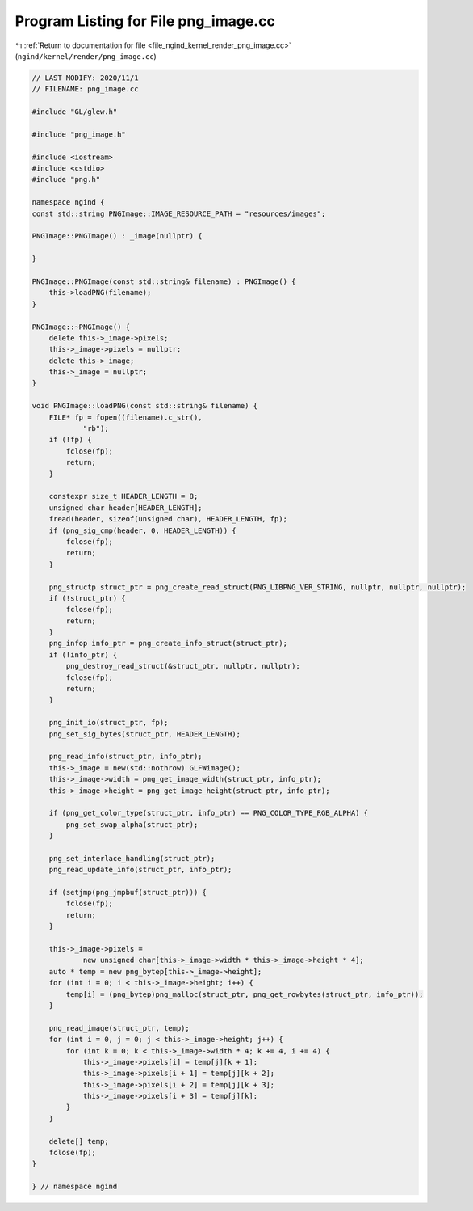 
.. _program_listing_file_ngind_kernel_render_png_image.cc:

Program Listing for File png_image.cc
=====================================

|exhale_lsh| :ref:`Return to documentation for file <file_ngind_kernel_render_png_image.cc>` (``ngind/kernel/render/png_image.cc``)

.. |exhale_lsh| unicode:: U+021B0 .. UPWARDS ARROW WITH TIP LEFTWARDS

.. code-block:: cpp

   
   // LAST MODIFY: 2020/11/1
   // FILENAME: png_image.cc
   
   #include "GL/glew.h"
   
   #include "png_image.h"
   
   #include <iostream>
   #include <cstdio>
   #include "png.h"
   
   namespace ngind {
   const std::string PNGImage::IMAGE_RESOURCE_PATH = "resources/images";
   
   PNGImage::PNGImage() : _image(nullptr) {
   
   }
   
   PNGImage::PNGImage(const std::string& filename) : PNGImage() {
       this->loadPNG(filename);
   }
   
   PNGImage::~PNGImage() {
       delete this->_image->pixels;
       this->_image->pixels = nullptr;
       delete this->_image;
       this->_image = nullptr;
   }
   
   void PNGImage::loadPNG(const std::string& filename) {
       FILE* fp = fopen((filename).c_str(),
               "rb");
       if (!fp) {
           fclose(fp);
           return;
       }
   
       constexpr size_t HEADER_LENGTH = 8;
       unsigned char header[HEADER_LENGTH];
       fread(header, sizeof(unsigned char), HEADER_LENGTH, fp);
       if (png_sig_cmp(header, 0, HEADER_LENGTH)) {
           fclose(fp);
           return;
       }
   
       png_structp struct_ptr = png_create_read_struct(PNG_LIBPNG_VER_STRING, nullptr, nullptr, nullptr);
       if (!struct_ptr) {
           fclose(fp);
           return;
       }
       png_infop info_ptr = png_create_info_struct(struct_ptr);
       if (!info_ptr) {
           png_destroy_read_struct(&struct_ptr, nullptr, nullptr);
           fclose(fp);
           return;
       }
   
       png_init_io(struct_ptr, fp);
       png_set_sig_bytes(struct_ptr, HEADER_LENGTH);
   
       png_read_info(struct_ptr, info_ptr);
       this->_image = new(std::nothrow) GLFWimage();
       this->_image->width = png_get_image_width(struct_ptr, info_ptr);
       this->_image->height = png_get_image_height(struct_ptr, info_ptr);
   
       if (png_get_color_type(struct_ptr, info_ptr) == PNG_COLOR_TYPE_RGB_ALPHA) {
           png_set_swap_alpha(struct_ptr);
       }
   
       png_set_interlace_handling(struct_ptr);
       png_read_update_info(struct_ptr, info_ptr);
   
       if (setjmp(png_jmpbuf(struct_ptr))) {
           fclose(fp);
           return;
       }
   
       this->_image->pixels =
               new unsigned char[this->_image->width * this->_image->height * 4];
       auto * temp = new png_bytep[this->_image->height];
       for (int i = 0; i < this->_image->height; i++) {
           temp[i] = (png_bytep)png_malloc(struct_ptr, png_get_rowbytes(struct_ptr, info_ptr));
       }
   
       png_read_image(struct_ptr, temp);
       for (int i = 0, j = 0; j < this->_image->height; j++) {
           for (int k = 0; k < this->_image->width * 4; k += 4, i += 4) {
               this->_image->pixels[i] = temp[j][k + 1];
               this->_image->pixels[i + 1] = temp[j][k + 2];
               this->_image->pixels[i + 2] = temp[j][k + 3];
               this->_image->pixels[i + 3] = temp[j][k];
           }
       }
   
       delete[] temp;
       fclose(fp);
   }
   
   } // namespace ngind

